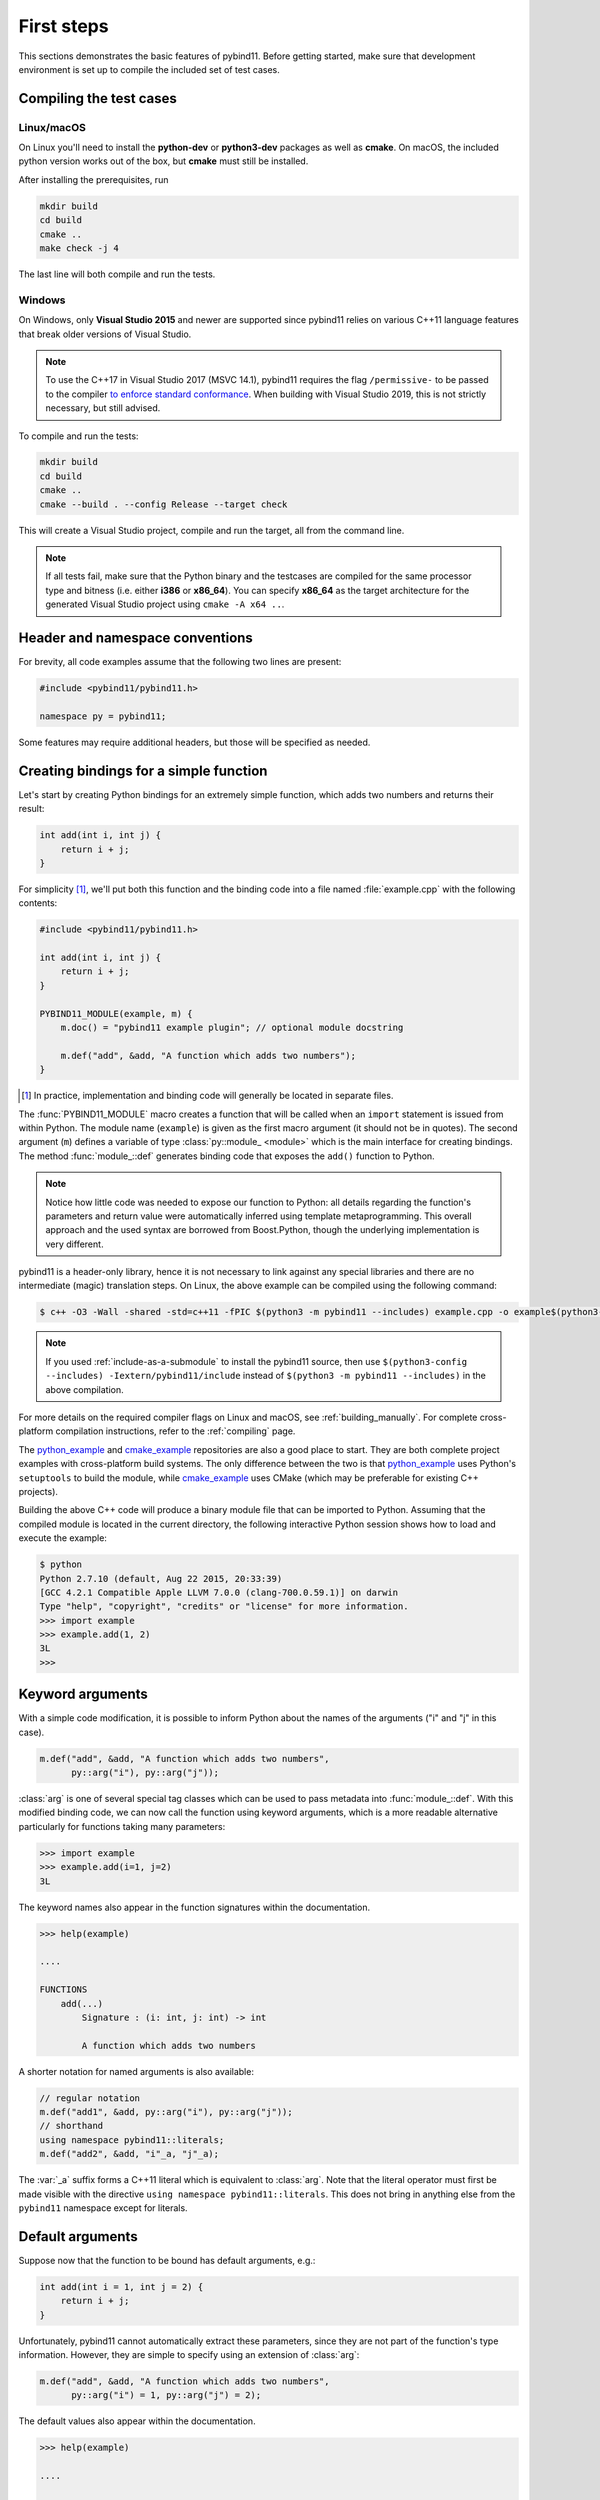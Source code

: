 .. _basics:

First steps
###########

This sections demonstrates the basic features of pybind11. Before getting
started, make sure that development environment is set up to compile the
included set of test cases.


Compiling the test cases
========================

Linux/macOS
-----------

On Linux  you'll need to install the **python-dev** or **python3-dev** packages as
well as **cmake**. On macOS, the included python version works out of the box,
but **cmake** must still be installed.

After installing the prerequisites, run

.. code-block:: bash

   mkdir build
   cd build
   cmake ..
   make check -j 4

The last line will both compile and run the tests.

Windows
-------

On Windows, only **Visual Studio 2015** and newer are supported since pybind11 relies
on various C++11 language features that break older versions of Visual Studio.

.. Note::

    To use the C++17 in Visual Studio 2017 (MSVC 14.1), pybind11 requires the flag
    ``/permissive-`` to be passed to the compiler `to enforce standard conformance`_. When
    building with Visual Studio 2019, this is not strictly necessary, but still advised.

..  _`to enforce standard conformance`: https://docs.microsoft.com/en-us/cpp/build/reference/permissive-standards-conformance?view=vs-2017

To compile and run the tests:

.. code-block:: batch

   mkdir build
   cd build
   cmake ..
   cmake --build . --config Release --target check

This will create a Visual Studio project, compile and run the target, all from the
command line.

.. Note::

    If all tests fail, make sure that the Python binary and the testcases are compiled
    for the same processor type and bitness (i.e. either **i386** or **x86_64**). You
    can specify **x86_64** as the target architecture for the generated Visual Studio
    project using ``cmake -A x64 ..``.

.. seealso::

    Advanced users who are already familiar with Boost.Python may want to skip
    the tutorial and look at the test cases in the :file:`tests` directory,
    which exercise all features of pybind11.

Header and namespace conventions
================================

For brevity, all code examples assume that the following two lines are present:

.. code-block:: cpp

    #include <pybind11/pybind11.h>

    namespace py = pybind11;

Some features may require additional headers, but those will be specified as needed.

.. _simple_example:

Creating bindings for a simple function
=======================================

Let's start by creating Python bindings for an extremely simple function, which
adds two numbers and returns their result:

.. code-block:: cpp

    int add(int i, int j) {
        return i + j;
    }

For simplicity [#f1]_, we'll put both this function and the binding code into
a file named :file:`example.cpp` with the following contents:

.. code-block:: cpp

    #include <pybind11/pybind11.h>

    int add(int i, int j) {
        return i + j;
    }

    PYBIND11_MODULE(example, m) {
        m.doc() = "pybind11 example plugin"; // optional module docstring

        m.def("add", &add, "A function which adds two numbers");
    }

.. [#f1] In practice, implementation and binding code will generally be located
         in separate files.

The :func:`PYBIND11_MODULE` macro creates a function that will be called when an
``import`` statement is issued from within Python. The module name (``example``)
is given as the first macro argument (it should not be in quotes). The second
argument (``m``) defines a variable of type :class:`py::module_ <module>` which
is the main interface for creating bindings. The method :func:`module_::def`
generates binding code that exposes the ``add()`` function to Python.

.. note::

    Notice how little code was needed to expose our function to Python: all
    details regarding the function's parameters and return value were
    automatically inferred using template metaprogramming. This overall
    approach and the used syntax are borrowed from Boost.Python, though the
    underlying implementation is very different.

pybind11 is a header-only library, hence it is not necessary to link against
any special libraries and there are no intermediate (magic) translation steps.
On Linux, the above example can be compiled using the following command:

.. code-block:: bash

    $ c++ -O3 -Wall -shared -std=c++11 -fPIC $(python3 -m pybind11 --includes) example.cpp -o example$(python3-config --extension-suffix)

.. note::

    If you used :ref:`include-as-a-submodule` to install the pybind11 source,
    then use ``$(python3-config --includes) -Iextern/pybind11/include``
    instead of ``$(python3 -m pybind11 --includes)`` in the above compilation.

For more details on the required compiler flags on Linux and macOS, see
:ref:`building_manually`. For complete cross-platform compilation instructions,
refer to the :ref:`compiling` page.

The `python_example`_ and `cmake_example`_ repositories are also a good place
to start. They are both complete project examples with cross-platform build
systems. The only difference between the two is that `python_example`_ uses
Python's ``setuptools`` to build the module, while `cmake_example`_ uses CMake
(which may be preferable for existing C++ projects).

.. _python_example: https://github.com/pybind/python_example
.. _cmake_example: https://github.com/pybind/cmake_example

Building the above C++ code will produce a binary module file that can be
imported to Python. Assuming that the compiled module is located in the
current directory, the following interactive Python session shows how to
load and execute the example:

.. code-block:: pycon

    $ python
    Python 2.7.10 (default, Aug 22 2015, 20:33:39)
    [GCC 4.2.1 Compatible Apple LLVM 7.0.0 (clang-700.0.59.1)] on darwin
    Type "help", "copyright", "credits" or "license" for more information.
    >>> import example
    >>> example.add(1, 2)
    3L
    >>>

.. _keyword_args:

Keyword arguments
=================

With a simple code modification, it is possible to inform Python about the
names of the arguments ("i" and "j" in this case).

.. code-block:: cpp

    m.def("add", &add, "A function which adds two numbers",
          py::arg("i"), py::arg("j"));

:class:`arg` is one of several special tag classes which can be used to pass
metadata into :func:`module_::def`. With this modified binding code, we can now
call the function using keyword arguments, which is a more readable alternative
particularly for functions taking many parameters:

.. code-block:: pycon

    >>> import example
    >>> example.add(i=1, j=2)
    3L

The keyword names also appear in the function signatures within the documentation.

.. code-block:: pycon

    >>> help(example)

    ....

    FUNCTIONS
        add(...)
            Signature : (i: int, j: int) -> int

            A function which adds two numbers

A shorter notation for named arguments is also available:

.. code-block:: cpp

    // regular notation
    m.def("add1", &add, py::arg("i"), py::arg("j"));
    // shorthand
    using namespace pybind11::literals;
    m.def("add2", &add, "i"_a, "j"_a);

The :var:`_a` suffix forms a C++11 literal which is equivalent to :class:`arg`.
Note that the literal operator must first be made visible with the directive
``using namespace pybind11::literals``. This does not bring in anything else
from the ``pybind11`` namespace except for literals.

.. _default_args:

Default arguments
=================

Suppose now that the function to be bound has default arguments, e.g.:

.. code-block:: cpp

    int add(int i = 1, int j = 2) {
        return i + j;
    }

Unfortunately, pybind11 cannot automatically extract these parameters, since they
are not part of the function's type information. However, they are simple to specify
using an extension of :class:`arg`:

.. code-block:: cpp

    m.def("add", &add, "A function which adds two numbers",
          py::arg("i") = 1, py::arg("j") = 2);

The default values also appear within the documentation.

.. code-block:: pycon

    >>> help(example)

    ....

    FUNCTIONS
        add(...)
            Signature : (i: int = 1, j: int = 2) -> int

            A function which adds two numbers

The shorthand notation is also available for default arguments:

.. code-block:: cpp

    // regular notation
    m.def("add1", &add, py::arg("i") = 1, py::arg("j") = 2);
    // shorthand
    m.def("add2", &add, "i"_a=1, "j"_a=2);

Exporting variables
===================

To expose a value from C++, use the ``attr`` function to register it in a
module as shown below. Built-in types and general objects (more on that later)
are automatically converted when assigned as attributes, and can be explicitly
converted using the function ``py::cast``.

.. code-block:: cpp

    PYBIND11_MODULE(example, m) {
        m.attr("the_answer") = 42;
        py::object world = py::cast("World");
        m.attr("what") = world;
    }

These are then accessible from Python:

.. code-block:: pycon

    >>> import example
    >>> example.the_answer
    42
    >>> example.what
    'World'

.. _supported_types:

Supported data types
====================

A large number of data types are supported out of the box and can be used
seamlessly as functions arguments, return values or with ``py::cast`` in general.
For a full overview, see the :doc:`advanced/cast/index` section.
